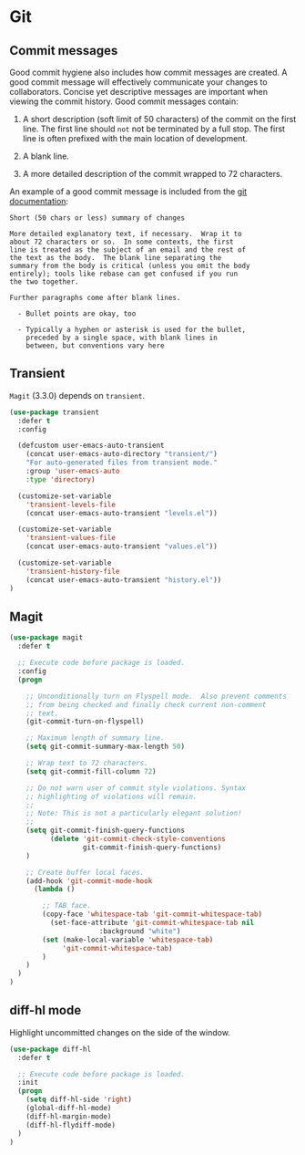 * Git

** Commit messages

Good commit hygiene also includes how commit messages are created. A
good commit message will effectively communicate your changes to
collaborators. Concise yet descriptive messages are important when
viewing the commit history. Good commit messages contain:

    1. A short description (soft limit of 50 characters) of the commit
       on the first line. The first line should ~not~ not be
       terminated by a full stop. The first line is often prefixed
       with the main location of development.

    2. A blank line.

    3. A more detailed description of the commit wrapped to 72
       characters.

An example of a good commit message is included from the [[http://git-scm.com/book/en/v2/Distributed-Git-Contributing-to-a-Project][git
documentation]]:

#+BEGIN_EXAMPLE
    Short (50 chars or less) summary of changes

    More detailed explanatory text, if necessary.  Wrap it to
    about 72 characters or so.  In some contexts, the first
    line is treated as the subject of an email and the rest of
    the text as the body.  The blank line separating the
    summary from the body is critical (unless you omit the body
    entirely); tools like rebase can get confused if you run
    the two together.

    Further paragraphs come after blank lines.

      - Bullet points are okay, too

      - Typically a hyphen or asterisk is used for the bullet,
        preceded by a single space, with blank lines in
        between, but conventions vary here
#+END_EXAMPLE

** Transient

~Magit~ (3.3.0) depends on ~transient~.

#+BEGIN_SRC emacs-lisp
(use-package transient
  :defer t
  :config

  (defcustom user-emacs-auto-transient
    (concat user-emacs-auto-directory "transient/")
    "For auto-generated files from transient mode."
    :group 'user-emacs-auto
    :type 'directory)

  (customize-set-variable
    'transient-levels-file
    (concat user-emacs-auto-transient "levels.el"))

  (customize-set-variable
    'transient-values-file
    (concat user-emacs-auto-transient "values.el"))

  (customize-set-variable
    'transient-history-file
    (concat user-emacs-auto-transient "history.el"))
)
#+END_SRC

** Magit

#+BEGIN_SRC emacs-lisp
(use-package magit
  :defer t

  ;; Execute code before package is loaded.
  :config
  (progn

    ;; Unconditionally turn on Flyspell mode.  Also prevent comments
    ;; from being checked and finally check current non-comment
    ;; text.
    (git-commit-turn-on-flyspell)

    ;; Maximum length of summary line.
    (setq git-commit-summary-max-length 50)

    ;; Wrap text to 72 characters.
    (setq git-commit-fill-column 72)

    ;; Do not warn user of commit style violations. Syntax
    ;; highlighting of violations will remain.
    ;;
    ;; Note: This is not a particularly elegant solution!
    ;;
    (setq git-commit-finish-query-functions
          (delete 'git-commit-check-style-conventions
                  git-commit-finish-query-functions)
    )

    ;; Create buffer local faces.
    (add-hook 'git-commit-mode-hook
      (lambda ()

        ;; TAB face.
        (copy-face 'whitespace-tab 'git-commit-whitespace-tab)
    	  (set-face-attribute 'git-commit-whitespace-tab nil
    			      :background "white")
        (set (make-local-variable 'whitespace-tab)
             'git-commit-whitespace-tab)
    	)
    )
  )
)
#+END_SRC


** diff-hl mode

Highlight uncommitted changes on the side of the window.

#+BEGIN_SRC emacs-lisp
(use-package diff-hl
  :defer t

  ;; Execute code before package is loaded.
  :init
  (progn
    (setq diff-hl-side 'right)
    (global-diff-hl-mode)
    (diff-hl-margin-mode)
    (diff-hl-flydiff-mode)
  )
)
#+END_SRC
